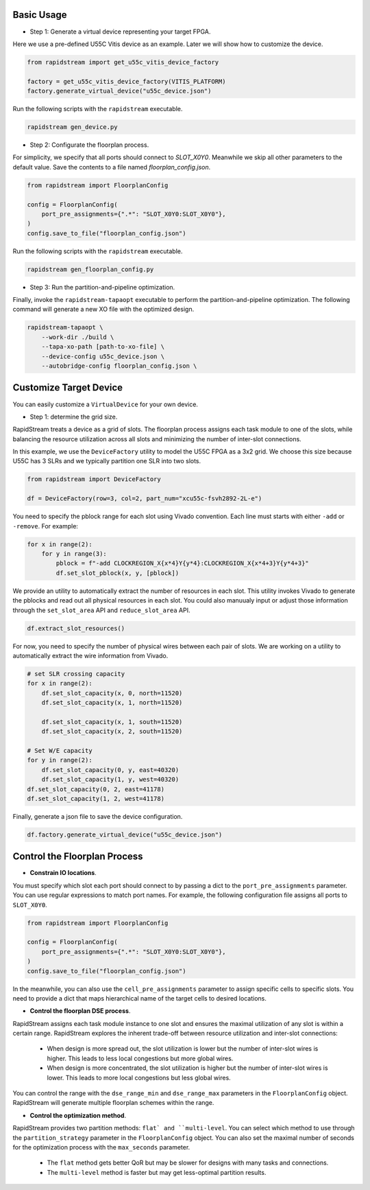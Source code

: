 

Basic Usage
----------------

- Step 1: Generate a virtual device representing your target FPGA.

Here we use a pre-defined U55C Vitis device as an example. Later we will show how to customize the device.

.. code:: python

    from rapidstream import get_u55c_vitis_device_factory

    factory = get_u55c_vitis_device_factory(VITIS_PLATFORM)
    factory.generate_virtual_device("u55c_device.json")

Run the following scripts with the ``rapidstream`` executable.

.. code:: bash

    rapidstream gen_device.py

- Step 2: Configurate the floorplan process.

For simplicity, we specify that all ports should connect to `SLOT_X0Y0`. Meanwhile we skip all other
parameters to the default value. Save the contents to a file named `floorplan_config.json`.

.. code:: python

    from rapidstream import FloorplanConfig

    config = FloorplanConfig(
        port_pre_assignments={".*": "SLOT_X0Y0:SLOT_X0Y0"},
    )
    config.save_to_file("floorplan_config.json")

Run the following scripts with the ``rapidstream`` executable.

.. code:: bash

    rapidstream gen_floorplan_config.py


- Step 3: Run the partition-and-pipeline optimization.

Finally, invoke the ``rapidstream-tapaopt`` executable to perform the partition-and-pipeline
optimization. The following command will generate a new XO file with the optimized design.

.. code:: bash

    rapidstream-tapaopt \
        --work-dir ./build \
        --tapa-xo-path [path-to-xo-file] \
        --device-config u55c_device.json \
        --autobridge-config floorplan_config.json \


Customize Target Device
-------------------------

You can easily customize a ``VirtualDevice`` for your own device.

- Step 1: determine the grid size.

RapidStream treats a device as a grid of slots. The floorplan process assigns each task module
to one of the slots, while balancing the resource utilization across all slots and minimizing
the number of inter-slot connections.

In this example, we use the ``DeviceFactory`` utility to model the U55C FPGA as a 3x2 grid.
We choose this size because U55C has 3 SLRs and we typically partition one SLR into two slots.

.. code:: python

    from rapidstream import DeviceFactory

    df = DeviceFactory(row=3, col=2, part_num="xcu55c-fsvh2892-2L-e")


You need to specify the pblock range for each slot using Vivado convention. Each line
must starts with either ``-add`` or ``-remove``. For example:

.. code:: python

    for x in range(2):
        for y in range(3):
            pblock = f"-add CLOCKREGION_X{x*4}Y{y*4}:CLOCKREGION_X{x*4+3}Y{y*4+3}"
            df.set_slot_pblock(x, y, [pblock])

We provide an utility to automatically extract the number of resources in each slot. This utility
invokes Vivado to generate the pblocks and read out all physical resources in each slot. You could also
manuualy input or adjust those information through the ``set_slot_area`` API and ``reduce_slot_area`` API.

.. code:: python

    df.extract_slot_resources()


For now, you need to specify the number of physical wires between each pair of slots. We are working on
a utility to automatically extract the wire information from Vivado.

.. code:: python

    # set SLR crossing capacity
    for x in range(2):
        df.set_slot_capacity(x, 0, north=11520)
        df.set_slot_capacity(x, 1, north=11520)

        df.set_slot_capacity(x, 1, south=11520)
        df.set_slot_capacity(x, 2, south=11520)

    # Set W/E capacity
    for y in range(2):
        df.set_slot_capacity(0, y, east=40320)
        df.set_slot_capacity(1, y, west=40320)
    df.set_slot_capacity(0, 2, east=41178)
    df.set_slot_capacity(1, 2, west=41178)

Finally, generate a json file to save the device configuration.

.. code:: python

    df.factory.generate_virtual_device("u55c_device.json")


Control the Floorplan Process
-------------------------------

- **Constrain IO locations**.

You must specify which slot each port should connect to by passing a dict to the ``port_pre_assignments``
parameter. You can use regular expressions to match port names. For example, the following configuration file assigns all ports to ``SLOT_X0Y0``.

.. code:: python

    from rapidstream import FloorplanConfig

    config = FloorplanConfig(
        port_pre_assignments={".*": "SLOT_X0Y0:SLOT_X0Y0"},
    )
    config.save_to_file("floorplan_config.json")

In the meanwhile, you can also use the ``cell_pre_assignments`` parameter to assign specific cells to specific slots.
You need to provide a dict that maps hierarchical name of the target cells to desired locations.


- **Control the floorplan DSE process**.

RapidStream assigns each task module instance to one slot and ensures the maximal utilization
of any slot is within a certain range. RapidStream explores the inherent trade-off between
resource utilization and inter-slot connections:

    - When design is more spread out, the slot utilization is lower but the number of inter-slot
      wires is higher. This leads to less local congestions but more global wires.

    - When design is more concentrated, the slot utilization is higher but the number of inter-slot
      wires is lower. This leads to more local congestions but less global wires.

.. image:: https://github.com/rapidstream-org/doc-figures/blob/main/5.png?raw=true
    :width: 100 %

You can control the range with the ``dse_range_min`` and ``dse_range_max`` parameters in the ``FloorplanConfig`` object.
RapidStream will generate multiple floorplan schemes within the range.

- **Control the optimization method**.

RapidStream provides two partition methods: ``flat` and ``multi-level``. You can select which method to use
through the ``partition_strategy`` parameter in the ``FloorplanConfig`` object. You can also set the maximal number of
seconds for the optimization process with the ``max_seconds`` parameter.

    - The ``flat`` method gets better QoR but may be slower for designs with many tasks and connections.
    - The ``multi-level`` method is faster but may get less-optimal partition results.
